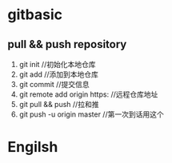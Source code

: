 * gitbasic
** pull && push repository
1. git init //初始化本地仓库
2. git add //添加到本地仓库
3. git commit //提交信息
4. git remote add origin https: //远程仓库地址
5. git pull && push //拉和推
6. git push -u origin master //第一次到话用这个

* Engilsh

